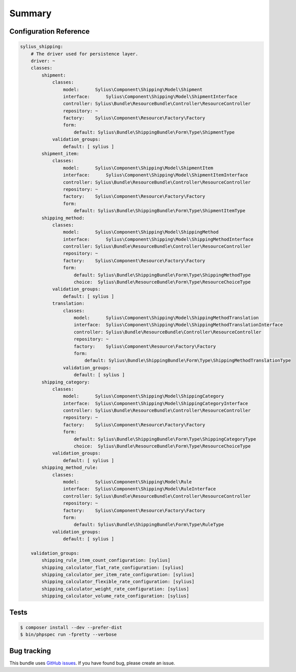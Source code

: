 Summary
=======

Configuration Reference
-----------------------

.. code-block:: yaml

    sylius_shipping:
        # The driver used for persistence layer.
        driver: ~
        classes:
            shipment:
                classes:
                    model:      Sylius\Component\Shipping\Model\Shipment
                    interface:      Sylius\Component\Shipping\Model\ShipmentInterface
                    controller: Sylius\Bundle\ResourceBundle\Controller\ResourceController
                    repository: ~
                    factory:    Sylius\Component\Resource\Factory\Factory
                    form:
                        default: Sylius\Bundle\ShippingBundle\Form\Type\ShipmentType
                validation_groups:
                    default: [ sylius ]
            shipment_item:
                classes:
                    model:      Sylius\Component\Shipping\Model\ShipmentItem
                    interface:      Sylius\Component\Shipping\Model\ShipmentItemInterface
                    controller: Sylius\Bundle\ResourceBundle\Controller\ResourceController
                    repository: ~
                    factory:    Sylius\Component\Resource\Factory\Factory
                    form:
                        default: Sylius\Bundle\ShippingBundle\Form\Type\ShipmentItemType
            shipping_method:
                classes:
                    model:      Sylius\Component\Shipping\Model\ShippingMethod
                    interface:      Sylius\Component\Shipping\Model\ShippingMethodInterface
                    controller: Sylius\Bundle\ResourceBundle\Controller\ResourceController
                    repository: ~
                    factory:    Sylius\Component\Resource\Factory\Factory
                    form:
                        default: Sylius\Bundle\ShippingBundle\Form\Type\ShippingMethodType
                        choice:  Sylius\Bundle\ResourceBundle\Form\Type\ResourceChoiceType
                validation_groups:
                    default: [ sylius ]
                translation:
                    classes:
                        model:      Sylius\Component\Shipping\Model\ShippingMethodTranslation
                        interface:  Sylius\Component\Shipping\Model\ShippingMethodTranslationInterface
                        controller: Sylius\Bundle\ResourceBundle\Controller\ResourceController
                        repository: ~
                        factory:    Sylius\Component\Resource\Factory\Factory
                        form:
                            default: Sylius\Bundle\ShippingBundle\Form\Type\ShippingMethodTranslationType
                    validation_groups:
                        default: [ sylius ]
            shipping_category:
                classes:
                    model:      Sylius\Component\Shipping\Model\ShippingCategory
                    interface:  Sylius\Component\Shipping\Model\ShippingCategoryInterface
                    controller: Sylius\Bundle\ResourceBundle\Controller\ResourceController
                    repository: ~
                    factory:    Sylius\Component\Resource\Factory\Factory
                    form:
                        default: Sylius\Bundle\ShippingBundle\Form\Type\ShippingCategoryType
                        choice:  Sylius\Bundle\ResourceBundle\Form\Type\ResourceChoiceType
                validation_groups:
                    default: [ sylius ]
            shipping_method_rule:
                classes:
                    model:      Sylius\Component\Shipping\Model\Rule
                    interface:  Sylius\Component\Shipping\Model\RuleInterface
                    controller: Sylius\Bundle\ResourceBundle\Controller\ResourceController
                    repository: ~
                    factory:    Sylius\Component\Resource\Factory\Factory
                    form:
                        default: Sylius\Bundle\ShippingBundle\Form\Type\RuleType
                validation_groups:
                    default: [ sylius ]

        validation_groups:
            shipping_rule_item_count_configuration: [sylius]
            shipping_calculator_flat_rate_configuration: [sylius]
            shipping_calculator_per_item_rate_configuration: [sylius]
            shipping_calculator_flexible_rate_configuration: [sylius]
            shipping_calculator_weight_rate_configuration: [sylius]
            shipping_calculator_volume_rate_configuration: [sylius]

Tests
-----

.. code-block:: bash

    $ composer install --dev --prefer-dist
    $ bin/phpspec run -fpretty --verbose

Bug tracking
------------

This bundle uses `GitHub issues <https://github.com/Sylius/Sylius/issues>`_.
If you have found bug, please create an issue.
